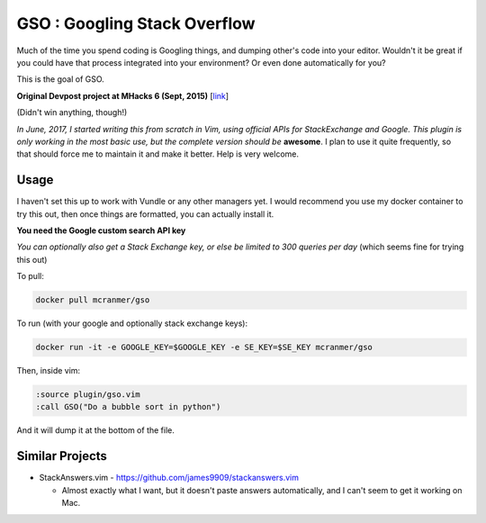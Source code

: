 GSO : Googling Stack Overflow
=============================

Much of the time you spend coding is Googling things,
and dumping other's code into your editor.
Wouldn't it be great if you could have that process
integrated into your environment? Or even done automatically for you?

This is the goal of GSO.

**Original Devpost project at MHacks 6 (Sept, 2015)** [`link`_]

.. _link: http://devpost.com/software/stack-of-py

(Didn't win anything, though!)

*In June, 2017, I started writing this from scratch in Vim, using official APIs for StackExchange and Google. 
This plugin is only working in the most basic use, but the complete version should be*
**awesome**. I plan to use it quite frequently, so that should
force me to maintain it and make it better.
Help is very welcome.

Usage
-----

I haven't set this up to work with Vundle or any other managers yet.
I would recommend you use my docker container to try this out, then
once things are formatted, you can actually install it.

**You need the Google custom search API key**

*You can optionally also get a Stack Exchange key, or else be limited to 300 queries per day* (which seems fine for trying this out)

To pull:

.. code::

    docker pull mcranmer/gso

To run (with your google and optionally stack exchange keys):

.. code::

    docker run -it -e GOOGLE_KEY=$GOOGLE_KEY -e SE_KEY=$SE_KEY mcranmer/gso

Then, inside vim:

.. code::
    
    :source plugin/gso.vim
    :call GSO("Do a bubble sort in python")

And it will dump it at the bottom of the file.

Similar Projects
----------------

- StackAnswers.vim - https://github.com/james9909/stackanswers.vim

  - Almost exactly what I want, but it doesn't paste answers automatically,
    and I can't seem to get it working on Mac.
